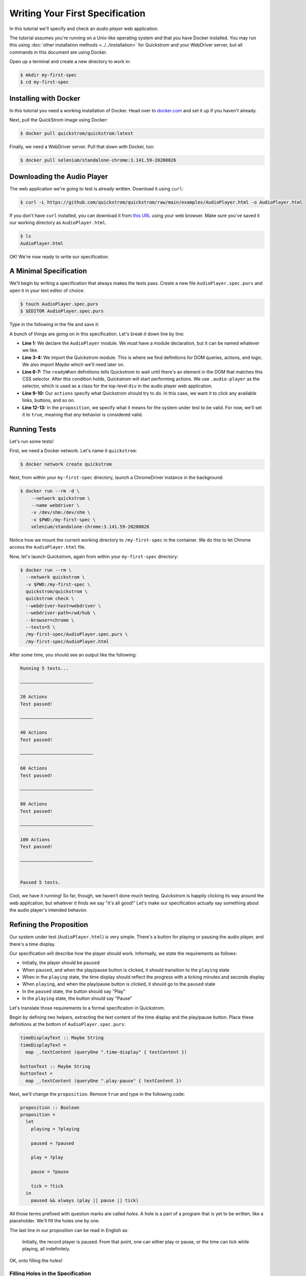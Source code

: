 Writing Your First Specification
================================

In this tutorial we'll specify and check an *audio player* web
application.

The tutorial assumes you're running on a Unix-like operating system
and that you have Docker installed. You may run this using :doc:`other
installation methods <../../installation>` for Quickstrom and your
WebDriver server, but all commands in this document are using Docker.

Open up a terminal and create a new directory to work in:

.. code-block:: console

   $ mkdir my-first-spec
   $ cd my-first-spec

Installing with Docker
----------------------

In this tutorial you need a working installation of Docker. Head over
to `docker.com <https://www.docker.com/>`__ and set it up if you
haven't already.

Next, pull the QuickStrom image using Docker:

.. code-block:: console

   $ docker pull quickstrom/quickstrom:latest

Finally, we need a WebDriver server. Pull that down with Docker, too:

.. code-block:: console

   $ docker pull selenium/standalone-chrome:3.141.59-20200826

Downloading the Audio Player
-----------------------------

The web application we're going to test is already written. Download
it using ``curl``:

.. code-block:: console
                
   $ curl -L https://github.com/quickstrom/quickstrom/raw/main/examples/AudioPlayer.html -o AudioPlayer.html


If you don't have ``curl`` installed, you can download it from `this
URL
<https://github.com/quickstrom/quickstrom/raw/main/examples/AudioPlayer.html>`__
using your web browser. Make sure you've saved it our working
directory as ``AudioPlayer.html``.

.. code-block:: console
                
   $ ls
   AudioPlayer.html

OK! We're now ready to write our specification.

A Minimal Specification
-----------------------

We'll begin by writing a specification that always makes the tests
pass. Create a new file ``AudioPlayer.spec.purs`` and open it in your
text editor of choice:

.. code-block:: console
                
   $ touch AudioPlayer.spec.purs
   $ $EDITOR AudioPlayer.spec.purs

Type in the following in the file and save it:

.. code-block:: haskell
   :linenos:

   module AudioPlayer where

   import Quickstrom
   import Data.Maybe (Maybe(..))

   readyWhen :: Selector
   readyWhen = ".audio-player"

   actions :: Actions
   actions = clicks

   proposition :: Boolean
   proposition = true

A bunch of things are going on in this specification. Let's break it
down line by line:

* **Line 1:** We declare the ``AudioPlayer`` module. We must have a
  module declaration, but it can be named whatever we like.
* **Line 3-4:** We import the Quickstrom module. This is where we find
  definitions for DOM queries, actions, and logic. We also import
  `Maybe` which we'll need later on.
* **Line 6-7:** The ``readyWhen`` definitions tells Quickstrom to wait
  until there's an element in the DOM that matches this CSS
  selector. After this condition holds, Quickstrom will start
  performing actions. We use ``.audio-player`` as the selector, which
  is used as a class for the top-level ``div`` in the audio player
  web application.
* **Line 9-10:** Our ``actions`` specify what Quickstrom should try to do. In
  this case, we want it to click any available links, buttons, and so
  on.
* **Line 12-13:** In the ``proposition``, we specify what it means for
  the system under test to be valid. For now, we'll set it to
  ``true``, meaning that *any* behavior is considered valid.

Running Tests
-------------

Let's run some tests!

First, we need a Docker network. Let's name it ``quickstrom``:

.. code-block:: console

   $ docker network create quickstrom

Next, from within your ``my-first-spec`` directory, launch a ChromeDriver instance in the
background:

.. code-block:: console

   $ docker run --rm -d \
       --network quickstrom \
       --name webdriver \
       -v /dev/shm:/dev/shm \
       -v $PWD:/my-first-spec \
       selenium/standalone-chrome:3.141.59-20200826

Notice how we mount the current working directory to
``/my-first-spec`` in the container. We do this to let Chrome access
the ``AudioPlayer.html`` file.

Now, let's launch Quickstrom, again from within your ``my-first-spec`` directory:

.. code-block:: console

   $ docker run --rm \
     --network quickstrom \
     -v $PWD:/my-first-spec \
     quickstrom/quickstrom \
     quickstrom check \
     --webdriver-host=webdriver \
     --webdriver-path=/wd/hub \
     --browser=chrome \
     --tests=5 \
     /my-first-spec/AudioPlayer.spec.purs \
     /my-first-spec/AudioPlayer.html

After some time, you should see an output like the following:

.. code::
   
   Running 5 tests...
   
   ―――――――――――――――――――――――――――
   
   20 Actions
   Test passed!
   
   ―――――――――――――――――――――――――――
   
   40 Actions
   Test passed!
   
   ―――――――――――――――――――――――――――
   
   60 Actions
   Test passed!
   
   ―――――――――――――――――――――――――――
   
   80 Actions
   Test passed!
   
   ―――――――――――――――――――――――――――
   
   100 Actions
   Test passed!
   
   ―――――――――――――――――――――――――――
   
   
   Passed 5 tests.


Cool, we have it running! So far, though, we haven't done much
testing. Quickstrom is happily clicking its way around the web
application, but whatever it finds we say "it's all good!" Let's make
our specification actually say something about the audio player's
intended behavior.

Refining the Proposition
------------------------

Our system under test (``AudioPlayer.html``) is very simple. There's
a button for playing or pausing the audio player, and there's a time
display.

Our specification will describe how the player should
work. Informally, we state the requirements as follows:

* Initially, the player should be ``paused``
* When ``paused``, and when the play/pause button is clicked, it
  should transition to the ``playing`` state
* When in the ``playing`` state, the time display should reflect the
  progress with a ticking minutes and seconds display
* When ``playing``, and when the play/pause button is clicked, it should
  go to the ``paused`` state
* In the ``paused`` state, the button should say "Play"
* In the ``playing`` state, the button should say "Pause"

Let's translate those requirements to a formal specification in
Quickstrom.

Begin by defining two helpers, extracting the text content of the time
display and the play/pause button. Place these definitions at the
bottom of ``AudioPlayer.spec.purs``:

.. code-block:: haskell

   timeDisplayText :: Maybe String
   timeDisplayText =
     map _.textContent (queryOne ".time-display" { textContent })

   buttonText :: Maybe String
   buttonText =
     map _.textContent (queryOne ".play-pause" { textContent })

Next, we'll change the ``proposition``. Remove ``true`` and type in
the following code:

.. code-block:: haskell

   
   proposition :: Boolean
   proposition =
     let
       playing = ?playing
   
       paused = ?paused
   
       play = ?play
   
       pause = ?pause
   
       tick = ?tick
     in
       paused && always (play || pause || tick)

All those terms prefixed with question marks are called *holes*. A
hole is a part of a program that is yet to be written, like a
placeholder. We'll fill the holes one by one.

The last line in our proposition can be read in English as:

    Initially, the record player is paused. From that point, one can
    either play or pause, or the time can tick while playing, all
    indefinitely.

OK, onto filling the holes!

Filling Holes in the Specification
~~~~~~~~~~~~~~~~~~~~~~~~~~~~~~~~~~

Let's start with the definitions that describe *states* that the
program can be in.

The ``playing`` definition should describe what it means to be in the
``playing`` state. We specify it by stating that the button text
should be "Pause". Replace ``?playing`` with the following expression:

.. code-block:: haskell

   buttonText == Just "Pause"

The ``Just "Pause"`` means that there is a matching element with text
content "Pause". ``Nothing`` would mean that the query didn't find any
element.

Similary, the ``paused`` state is defined as the button text being
"Play". Replace ``?paused`` with:

.. code-block:: haskell

   buttonText == Just "Play"

We've now specified the two states that the audio player can be
in. Next, we specify *transitions* between states.



The definition ``play`` describes a transition between ``paused`` and
``playing``. Replace the hole ``?play`` with the following expression:

.. code-block:: haskell

   paused && next playing

OK, so what's going on here? We specify that the current state is
``paused``, and that the next state is ``playing``. That's how we
encode state transitions.

The ``pause`` transition is similar. Replace ``?pause`` with the
following expression:

.. code-block:: haskell

   playing && next paused

Finally, we have the ``tick``. When we're in the ``playing`` state,
the time display changes its text on a ``tick``. The displayed time
should be monotonically increasing, so we compare alphabetically the
current and the next time.

Replace the hole ``?tick`` with the following expression:

.. code-block:: haskell

   playing
     && next playing
     && timeDisplayText < next timeDisplayText

If the time display would go past "99:59", we'd get into trouble with
this specification. But because we won't run tests for that long, we
can get away with the string comparison.

That's it! We've filled all the holes. Your proposition should now
look something like this:

.. code-block:: haskell

   proposition :: Boolean
   proposition =
     let
       playing = buttonText == Just "Pause"
   
       paused = buttonText == Just "Play"
   
       play = paused && next playing
   
       pause = playing && next paused
   
       tick =
         playing
           && next playing
           && timeDisplayText < next timeDisplayText
     in
       paused && always (play || pause || tick)


Let's run some more tests.

Catching a Bug
--------------

Run Quickstrom again, now that we've fleshed out the specification:

.. code-block:: console

   $ docker run --rm \
     --network quickstrom \
     -v $PWD:/my-first-spec \
     quickstrom/quickstrom \
     quickstrom check \
     --webdriver-host=webdriver \
     --webdriver-path=/wd/hub \
     --browser=chrome \
     --tests=5 \
     /my-first-spec/AudioPlayer.spec.purs \
     /my-first-spec/AudioPlayer.html

You'll see a bunch of output, involving shrinking tests and more. It
should end with something like the following:

.. code-block::
   :emphasize-lines: 16
   
   1. State
     • .play-pause
         -
            - property "textContent" = "Play"
     • .time-display
         -
            - property "textContent" = "00:00"
   2. click button[0]
   3. click button[0]
   4. State
     • .play-pause
         -
            - property "textContent" = "Play"
     • .time-display
         -
            - property "textContent" = "NaN:NaN"
   
   Failed after 1 tests and 4 levels of shrinking.


Whoops, look at that! It says that the time display shows
"NaN:NaN". We've found our first bug using Quickstrom!

Open up ``AudioPlayer.html``, and change the following lines near the
end of the file:

.. code-block:: javascript

   case "pause":
       return await inPaused();

They should be:

.. code-block:: javascript

   case "pause":
       return await inPaused(time); // <-- this is where we must pass in time

Rerun the tests using the same ``quickstrom`` command as before. All
tests pass!

Are we done? Is the audio player correct? Not quite.

Transitions Based on Time
-------------------------

The audio player transitions between states mainly as a result of
user action, but not only. A ``tick`` transition (going from
``playing`` to ``playing`` with an incremented progress) is triggered
by *time*.

We'll try tweaking Quickstrom's options related to :doc:`trailing
state changes <../../topics/trailing-state-changes>` to test more of the
time-related behavior of the application.

Run new tests by executing the following command:

.. code-block:: console
   :emphasize-lines: 10-11

   $ docker run --rm \
     --network quickstrom \
     -v $PWD:/my-first-spec \
     quickstrom/quickstrom \
     quickstrom check \
     --webdriver-host=webdriver \
     --webdriver-path=/wd/hub \
     --browser=chrome \
     --tests=5 \
     --max-trailing-state-changes=1 \
     --trailing-state-change-timeout=500 \
     /my-first-spec/AudioPlayer.spec.purs \
     /my-first-spec/AudioPlayer.html

You should see output such as the following:

.. code::
   
   1. State
     • .play-pause
         -
            - property "textContent" = "Play"
     • .time-display
         -
            - property "textContent" = "00:00"
   2. click button[0]
   3. State
     • .play-pause
         -
            - property "textContent" = "Play"
     • .time-display
         -
            - property "textContent" = "00:01"

   Failed after 1 tests and 5 levels of shrinking.

Look, another bug! It seems that there are ``tick`` transitions even
though the play/pause button indicates that we're in the ``paused``
state.

In fact, the problem is the button text, not the time display. I'll
leave it up to you to find the error in the code, fix it, and make
the tests pass.

Summary
-------

Congratulations! You've completed the tutorial, created your first
specification, and found multiple bugs.

Have we found all bugs? Possibly not. This is the thing with testing.
We can't know if we've found all problems. However, Quickstrom tries
very hard to find more of them for you, requiring less effort.

This tutorial is intentionally fast-paced and low on theory. Now that
you've got your hands dirty, it's a good time to check out
:doc:`../../topics/specification-language` to learn more about the
operators in Quickstrom.
